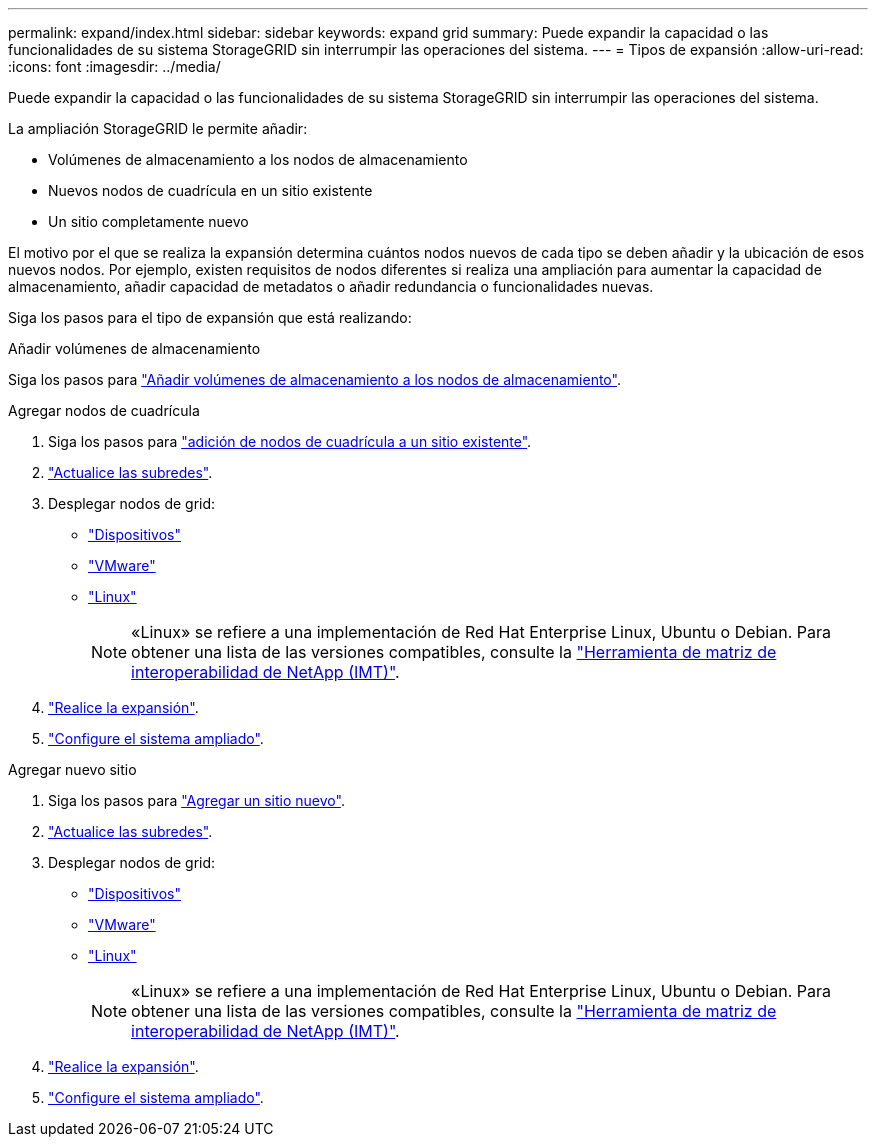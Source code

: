 ---
permalink: expand/index.html 
sidebar: sidebar 
keywords: expand grid 
summary: Puede expandir la capacidad o las funcionalidades de su sistema StorageGRID sin interrumpir las operaciones del sistema. 
---
= Tipos de expansión
:allow-uri-read: 
:icons: font
:imagesdir: ../media/


[role="lead"]
Puede expandir la capacidad o las funcionalidades de su sistema StorageGRID sin interrumpir las operaciones del sistema.

La ampliación StorageGRID le permite añadir:

* Volúmenes de almacenamiento a los nodos de almacenamiento
* Nuevos nodos de cuadrícula en un sitio existente
* Un sitio completamente nuevo


El motivo por el que se realiza la expansión determina cuántos nodos nuevos de cada tipo se deben añadir y la ubicación de esos nuevos nodos. Por ejemplo, existen requisitos de nodos diferentes si realiza una ampliación para aumentar la capacidad de almacenamiento, añadir capacidad de metadatos o añadir redundancia o funcionalidades nuevas.

Siga los pasos para el tipo de expansión que está realizando:

[role="tabbed-block"]
====
.Añadir volúmenes de almacenamiento
--
Siga los pasos para link:adding-storage-volumes-to-storage-nodes.html["Añadir volúmenes de almacenamiento a los nodos de almacenamiento"].

--
.Agregar nodos de cuadrícula
--
. Siga los pasos para link:adding-grid-nodes-to-existing-site-or-adding-new-site.html["adición de nodos de cuadrícula a un sitio existente"].
. link:updating-subnets-for-grid-network.html["Actualice las subredes"].
. Desplegar nodos de grid:
+
** link:deploying-new-grid-nodes.html#appliances-deploying-storage-gateway-or-non-primary-admin-nodes["Dispositivos"]
** link:deploying-new-grid-nodes.html#vmware-deploy-grid-nodes["VMware"]
** link:deploying-new-grid-nodes.html#linux-deploy-grid-nodes["Linux"]
+

NOTE: «Linux» se refiere a una implementación de Red Hat Enterprise Linux, Ubuntu o Debian. Para obtener una lista de las versiones compatibles, consulte la https://imt.netapp.com/matrix/#welcome["Herramienta de matriz de interoperabilidad de NetApp (IMT)"^].



. link:performing-expansion.html["Realice la expansión"].
. link:configuring-expanded-storagegrid-system.html["Configure el sistema ampliado"].


--
.Agregar nuevo sitio
--
. Siga los pasos para link:adding-grid-nodes-to-existing-site-or-adding-new-site.html["Agregar un sitio nuevo"].
. link:updating-subnets-for-grid-network.html["Actualice las subredes"].
. Desplegar nodos de grid:
+
** link:deploying-new-grid-nodes.html#appliances-deploying-storage-gateway-or-non-primary-admin-nodes["Dispositivos"]
** link:deploying-new-grid-nodes.html#vmware-deploy-grid-nodes["VMware"]
** link:deploying-new-grid-nodes.html#linux-deploy-grid-nodes["Linux"]
+

NOTE: «Linux» se refiere a una implementación de Red Hat Enterprise Linux, Ubuntu o Debian. Para obtener una lista de las versiones compatibles, consulte la https://imt.netapp.com/matrix/#welcome["Herramienta de matriz de interoperabilidad de NetApp (IMT)"^].



. link:performing-expansion.html["Realice la expansión"].
. link:configuring-expanded-storagegrid-system.html["Configure el sistema ampliado"].


--
====